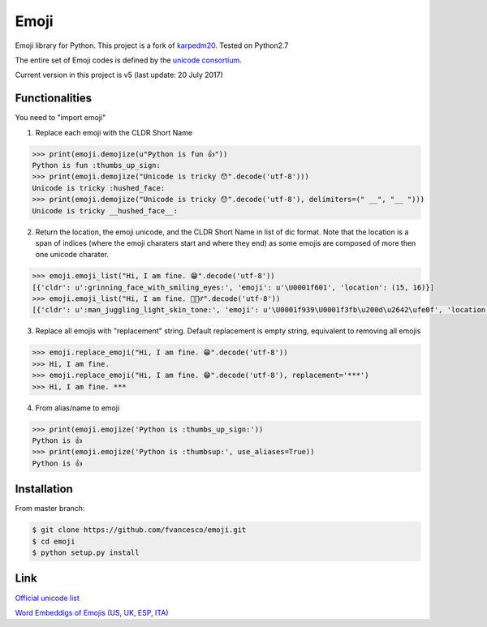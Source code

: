 Emoji
=====

Emoji library for Python.  This project is a fork of `karpedm20 <https://github.com/carpedm20/emoji>`__.
Tested on Python2.7

The entire set of Emoji codes is defined by the `unicode consortium <http://www.unicode.org/Public/emoji/1.0/full-emoji-list.html>`__.

Current version in this project is v5 (last update: 20 July 2017)

Functionalities
------------
You need to "import emoji"

1) Replace each emoji with the CLDR Short Name

.. code-block:: python

    >>> print(emoji.demojize(u"Python is fun 👍"))
    Python is fun :thumbs_up_sign:
    >>> print(emoji.demojize("Unicode is tricky 😯".decode('utf-8')))
    Unicode is tricky :hushed_face:
    >>> print(emoji.demojize("Unicode is tricky 😯".decode('utf-8'), delimiters=(" __", "__ ")))
    Unicode is tricky __hushed_face__:

2) Return the location, the emoji unicode, and the CLDR Short Name in list of dic format. Note that the location is a span of indices (where the emoji charaters start and where they end) as some emojis are composed of more then one unicode charater.

.. code-block:: python

    >>> emoji.emoji_list("Hi, I am fine. 😁".decode('utf-8'))
    [{'cldr': u':grinning_face_with_smiling_eyes:', 'emoji': u'\U0001f601', 'location': (15, 16)}]
    >>> emoji.emoji_list("Hi, I am fine. 🤹🏻‍♂️".decode('utf-8'))
    [{'cldr': u':man_juggling_light_skin_tone:', 'emoji': u'\U0001f939\U0001f3fb\u200d\u2642\ufe0f', 'location': (15, 20)}]
    

3) Replace all emojis with "replacement" string. Default replacement is empty string, equivalent to removing all emojis

.. code-block:: python

    >>> emoji.replace_emoji("Hi, I am fine. 😁".decode('utf-8'))
    >>> Hi, I am fine.
    >>> emoji.replace_emoji("Hi, I am fine. 😁".decode('utf-8'), replacement='***')
    >>> Hi, I am fine. ***

4) From alias/name to emoji

.. code-block:: python

    >>> print(emoji.emojize('Python is :thumbs_up_sign:'))
    Python is 👍
    >>> print(emoji.emojize('Python is :thumbsup:', use_aliases=True))
    Python is 👍

Installation
------------

From master branch:

.. code-block:: console

    $ git clone https://github.com/fvancesco/emoji.git
    $ cd emoji
    $ python setup.py install


Link
----

`Official unicode list <http://www.unicode.org/Public/emoji/1.0/full-emoji-list.html>`__

`Word Embeddigs of Emojis (US, UK, ESP, ITA) <http://sempub.taln.upf.edu/tw/cosmopolitan/>`__

